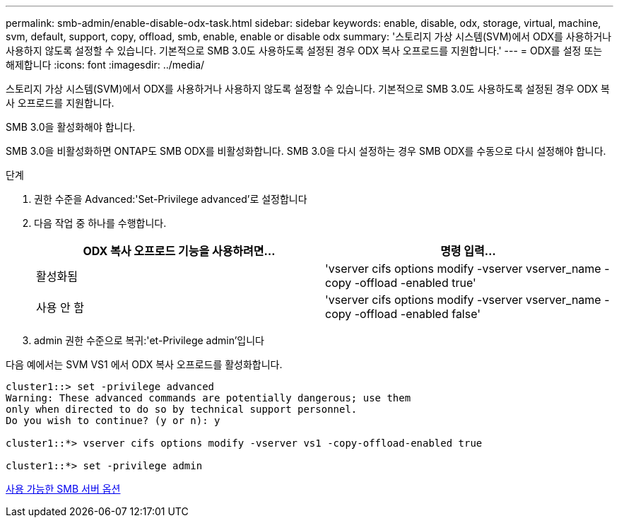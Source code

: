 ---
permalink: smb-admin/enable-disable-odx-task.html 
sidebar: sidebar 
keywords: enable, disable, odx, storage, virtual, machine, svm, default, support, copy, offload, smb, enable, enable or disable odx 
summary: '스토리지 가상 시스템(SVM)에서 ODX를 사용하거나 사용하지 않도록 설정할 수 있습니다. 기본적으로 SMB 3.0도 사용하도록 설정된 경우 ODX 복사 오프로드를 지원합니다.' 
---
= ODX를 설정 또는 해제합니다
:icons: font
:imagesdir: ../media/


[role="lead"]
스토리지 가상 시스템(SVM)에서 ODX를 사용하거나 사용하지 않도록 설정할 수 있습니다. 기본적으로 SMB 3.0도 사용하도록 설정된 경우 ODX 복사 오프로드를 지원합니다.

SMB 3.0을 활성화해야 합니다.

SMB 3.0을 비활성화하면 ONTAP도 SMB ODX를 비활성화합니다. SMB 3.0을 다시 설정하는 경우 SMB ODX를 수동으로 다시 설정해야 합니다.

.단계
. 권한 수준을 Advanced:'Set-Privilege advanced'로 설정합니다
. 다음 작업 중 하나를 수행합니다.
+
|===
| ODX 복사 오프로드 기능을 사용하려면... | 명령 입력... 


 a| 
활성화됨
 a| 
'vserver cifs options modify -vserver vserver_name -copy -offload -enabled true'



 a| 
사용 안 함
 a| 
'vserver cifs options modify -vserver vserver_name -copy -offload -enabled false'

|===
. admin 권한 수준으로 복귀:'et-Privilege admin'입니다


다음 예에서는 SVM VS1 에서 ODX 복사 오프로드를 활성화합니다.

[listing]
----
cluster1::> set -privilege advanced
Warning: These advanced commands are potentially dangerous; use them
only when directed to do so by technical support personnel.
Do you wish to continue? (y or n): y

cluster1::*> vserver cifs options modify -vserver vs1 -copy-offload-enabled true

cluster1::*> set -privilege admin
----
xref:server-options-reference.adoc[사용 가능한 SMB 서버 옵션]
